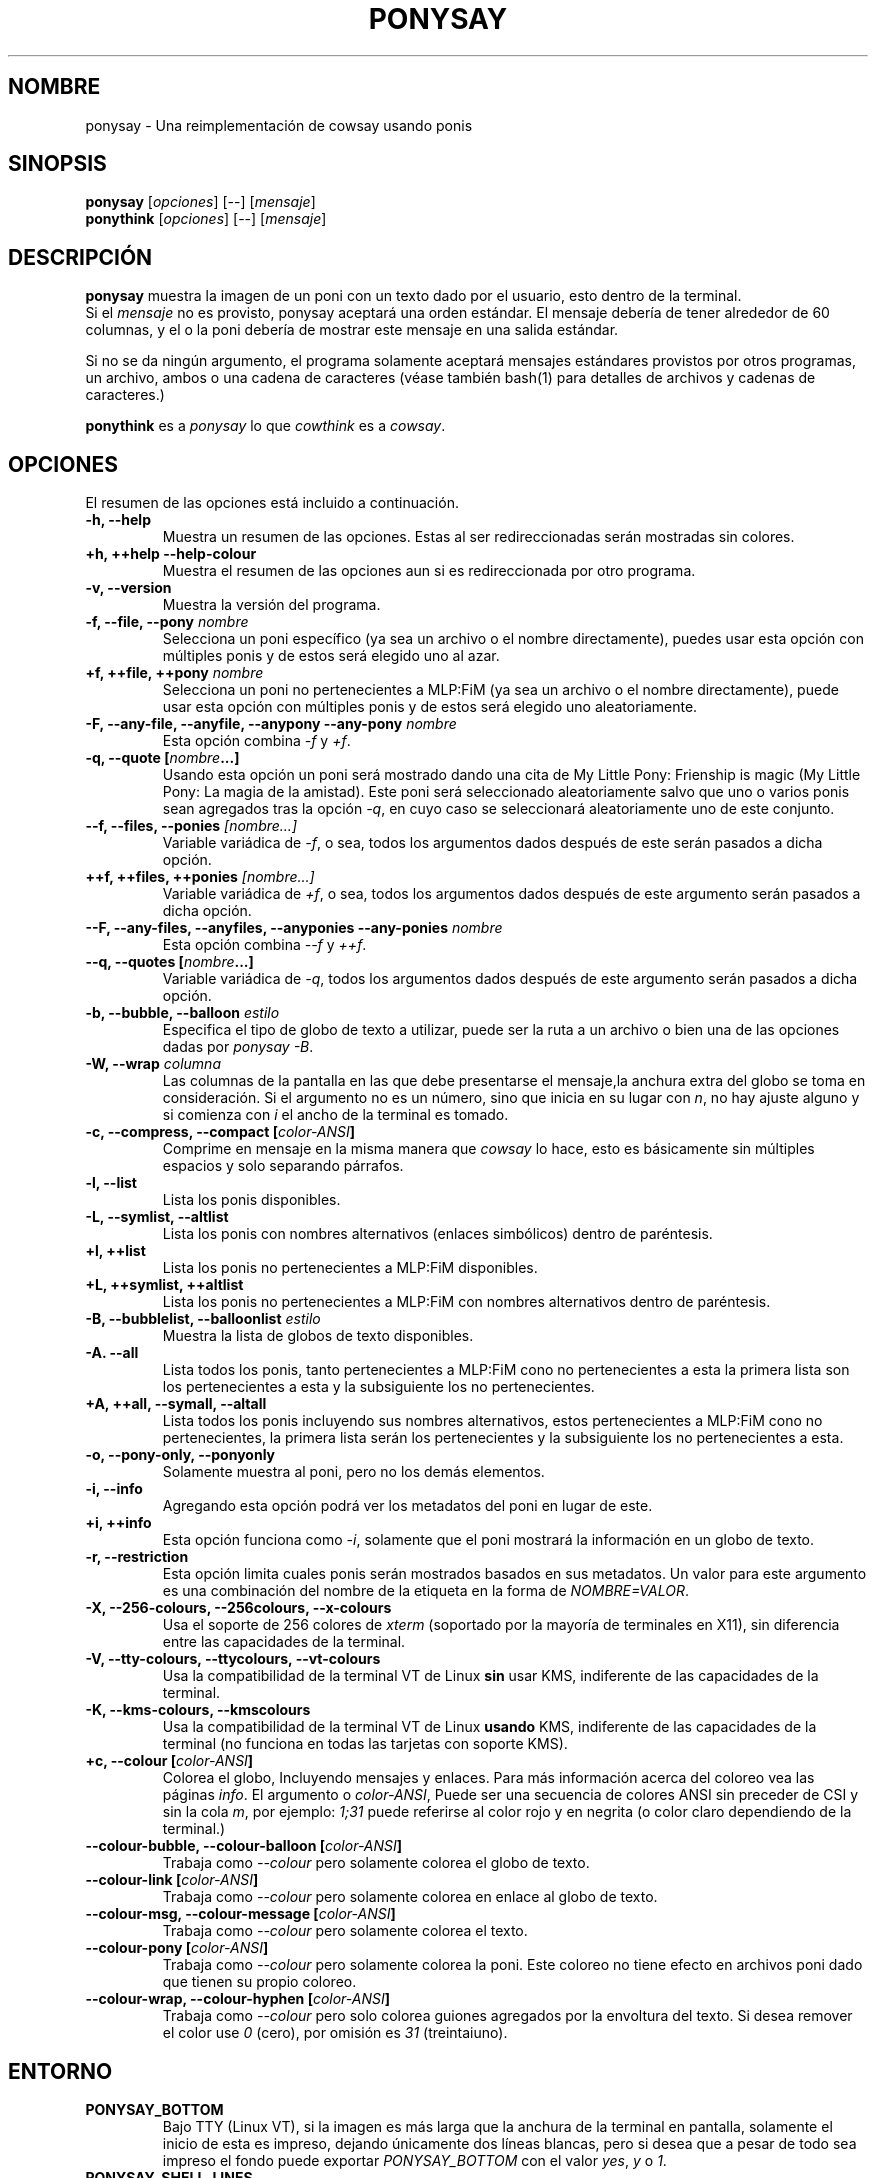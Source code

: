 .TH PONYSAY 6 "09 de noviembre del 2013"
.SH NOMBRE
ponysay \- Una reimplementación de cowsay usando ponis
.SH SINOPSIS
.B ponysay
.RI [ opciones ]
[--]
.RI [ mensaje ]
.br
.B ponythink
.RI [ opciones ]
[--]
.RI [ mensaje ]
.br
.SH DESCRIPCIÓN
.PP
\fBponysay\fP muestra la imagen de un poni con un texto dado por el usuario,
esto dentro de la terminal.
.br
Si el \fImensaje\fP no es provisto, ponysay aceptará una orden estándar.
El mensaje debería de tener alrededor de 60 columnas, y el o la poni debería
de mostrar este mensaje en una salida estándar.
.PP
Si no se da ningún argumento, el programa solamente aceptará mensajes
estándares provistos por otros programas, un archivo, ambos o una cadena de
caracteres (véase también bash(1) para detalles de archivos y cadenas de caracteres.)
.PP
\fBponythink\fP es a \fIponysay\fP lo que \fIcowthink\fP es a \fIcowsay\fP.
.SH OPCIONES
El resumen de las opciones está incluido a continuación.
.TP
.B \-h, \-\-help
Muestra un resumen de las opciones.
Estas al ser redireccionadas serán mostradas sin colores.
.TP
.B +h, ++help \-\-help\-colour      
Muestra el resumen de las opciones aun si es redireccionada por otro 
programa.
.TP
.B \-v, \-\-version
Muestra la versión del programa.
.TP
.B \-f, \-\-file, \-\-pony \fInombre\fP
Selecciona un poni específico (ya sea un archivo o el nombre directamente),
puedes usar esta opción con múltiples ponis y de estos será elegido uno al azar.
.TP
.B \+f, \+\+file, \+\+pony \fInombre\fP
Selecciona un poni no pertenecientes a MLP:FiM (ya sea un archivo o el nombre
directamente), puede usar esta opción con múltiples ponis y de estos será
elegido uno aleatoriamente.
.TP
.B \-F, \-\-any\-file, \-\-anyfile, \-\-anypony \-\-any\-pony \fInombre\fP
Esta opción combina \fI-f\fP y \fI+f\fP.
.TP
.B \-q, \-\-quote [\fInombre\fP...]
Usando esta opción un poni será mostrado dando una cita de
My Little Pony: Frienship is magic (My Little Pony: La magia de la amistad).
Este poni será seleccionado aleatoriamente salvo que uno o varios ponis sean
agregados tras la opción \fI-q\fP, en cuyo caso se seleccionará aleatoriamente
uno de este conjunto.
.TP
.B \-\-f, \-\-files, \-\-ponies \fI[nombre...]\fP
Variable variádica de \fI-f\fP, o sea, todos los argumentos dados después de
este serán pasados a dicha opción.
.TP
.B \+\+f, \+\+files, \+\+ponies \fI[nombre...]\fP
Variable variádica de \fI+f\fP, o sea, todos los argumentos dados después de
este argumento serán pasados a dicha opción.
.TP
.B \-\-F, \-\-any\-files, \-\-anyfiles, \-\-anyponies \-\-any\-ponies \fInombre\fP
Esta opción combina \fI--f\fP y \fI++f\fP.
.TP
.B \-\-q, \-\-quotes [\fInombre\fP...]
Variable variádica de \fI-q\fP, todos los argumentos dados después de este
argumento serán pasados a dicha opción.
.TP
.B \-b, \-\-bubble, \-\-balloon \fIestilo\fP
Especifica el tipo de globo de texto a utilizar, puede ser la ruta a un archivo 
o bien una de las opciones dadas por \fIponysay -B\fP.
.TP
.B \-W, \-\-wrap \fIcolumna\fP
Las columnas de la pantalla en las que debe presentarse el mensaje,la anchura
extra del globo se toma en consideración. Si el argumento no es un número, 
sino que inicia en su lugar con \fIn\fP, no hay ajuste alguno y si comienza
con \fIi\fP el ancho de la terminal es tomado.
.TP
.B \-c, \-\-compress, \-\-compact [\fIcolor-ANSI\fP]
Comprime en mensaje en la misma manera que \fIcowsay\fP lo hace,
esto es básicamente sin múltiples espacios y solo separando párrafos.
.TP
.B \-l, \-\-list
Lista los ponis disponibles.
.TP
.B \-L, \-\-symlist, \-\-altlist
Lista los ponis con nombres alternativos (enlaces simbólicos) dentro de
paréntesis.
.TP
.B \+l, \+\+list
Lista los ponis no pertenecientes a MLP:FiM disponibles.
.TP
.B \+L, \+\+symlist, \+\+altlist
Lista los ponis no pertenecientes a MLP:FiM con nombres alternativos dentro de 
paréntesis.
.TP
.B \-B, \-\-bubblelist, \-\-balloonlist \fIestilo\fP
Muestra la lista de globos de texto disponibles.
.TP
.B \-A. \-\-all
Lista todos los ponis, tanto pertenecientes a MLP:FiM cono no pertenecientes a 
esta la primera lista son los pertenecientes a esta y la subsiguiente los no 
pertenecientes.
.TP
.B \+A, \+\+all, \-\-symall, \-\-altall
Lista todos los ponis incluyendo sus nombres alternativos, estos pertenecientes 
a MLP:FiM cono no pertenecientes, la primera lista serán los pertenecientes y la
subsiguiente los no pertenecientes a esta.
.TP
.B \-o, \-\-pony\-only, \-\-ponyonly
Solamente muestra al poni, pero no los demás elementos.
.TP
.B \-i, \-\-info
Agregando esta opción podrá ver los metadatos del poni en lugar de este.
.TP
.B \+i, \+\+info
Esta opción funciona como \fI-i\fP, solamente que el poni mostrará la 
información en un globo de texto.
.TP
.B \-r, \-\-restriction
Esta opción limita cuales ponis serán mostrados basados en sus metadatos.
Un valor para este argumento es una combinación del nombre de la etiqueta en 
la forma de \fINOMBRE=VALOR\fP.
.TP
.B \-X, \-\-256\-colours, \-\-256colours, \-\-x\-colours
Usa el soporte de 256 colores de \fIxterm\fP (soportado por la mayoría de
terminales en X11), sin diferencia entre las capacidades de la terminal.
.TP
.B \-V, \-\-tty\-colours, \-\-ttycolours, \-\-vt\-colours
Usa la compatibilidad de la terminal VT de Linux \fPsin\fP usar KMS, indiferente
de las capacidades de la terminal.
.TP
.TP
.B \-K, \-\-kms\-colours, \-\-kmscolours
Usa la compatibilidad de la terminal VT de Linux \fPusando\fP KMS, indiferente 
de las capacidades de la terminal (no funciona en todas las tarjetas con soporte KMS).
.TP
.B \+c, \-\-colour [\fIcolor-ANSI\fP]
Colorea el globo, Incluyendo mensajes y enlaces.
Para más información acerca del coloreo vea las páginas \fIinfo\fP.
El argumento o \fIcolor-ANSI\fP, Puede ser una secuencia de colores ANSI 
sin preceder de CSI y sin la cola \fIm\fP, por ejemplo: \fI1;31\fP puede 
referirse al color rojo y en negrita (o color claro dependiendo de la terminal.)
.TP
.B \-\-colour\-bubble, \-\-colour\-balloon [\fIcolor-ANSI\fP]
Trabaja como \fI\--colour\fP pero solamente colorea el globo de texto.
.TP
.B \-\-colour\-link [\fIcolor-ANSI\fP]
Trabaja como \fI--colour\fP pero solamente colorea en enlace al globo de texto.
.TP
.B \-\-colour\-msg, \-\-colour\-message [\fIcolor-ANSI\fP]
Trabaja como \fI--colour\fP pero solamente colorea el texto.
.TP
.B \-\-colour\-pony [\fIcolor-ANSI\fP]
Trabaja como \fI--colour\fP pero solamente colorea la poni.
Este coloreo no tiene efecto en archivos poni dado que tienen su propio coloreo.
.TP
.B \-\-colour\-wrap, \-\-colour\-hyphen [\fIcolor-ANSI\fP]
Trabaja como \fI--colour\fP pero solo colorea guiones agregados por la 
envoltura del texto.
Si desea remover el color use \fI0\fP (cero), 
por omisión es \fI31\fP (treintaiuno).
.SH ENTORNO
.TP
.B PONYSAY_BOTTOM
Bajo TTY (Linux VT), si la imagen es más larga que la anchura de la terminal 
en pantalla, solamente el inicio de esta es impreso, dejando únicamente dos
líneas blancas, pero si desea que a pesar de todo sea impreso el fondo puede
exportar \fIPONYSAY_BOTTOM\fP con el valor \fIyes\fP, \fIy\fP o \fI1\fP.
.TP
.B PONYSAY_SHELL_LINES
Bajo TTY (Linux VT), si la imagen es más larga que la anchura de la terminal
en pantalla, solamente dos líneas blancas serán impresas.
Si desea más o menos líneas blancas, puede exportar \fIPONYSAY_SHELL_LINES\fP
con el valor de cuantas desea.
.TP
.B PONYSAY_FULL_WIDTH
Puede exportar \fIPONYSAY_FULL_WIDTH\fP con el valor \fIyes\fP, \fIy\fP o 
\fI1\fP, si desea que la salida sea truncada para que calce en la terminal.
.TP
.B PONYSAY_TRUNCATE_HEIGHT
Exporte \fIPONYSAY_TRUNCATE_HEIGHT\fP con el valor \fIyes\fP, \fIy\fP o 
\fI1\fP, si desea truncar la salida en el largo aun si no se está dentro de 
una terminal \fIponysay\fP bajo TTY.
.TP
.B PONYSAY_UCS_ME
Exporte \fIPONYSAY_UCS_ME\fP con el valor \fIyes\fP, \fIy\fP o \fI1\fP, si es 
que busca 'simular enlaces simbólicos' a ponis usando 
'Universal Character Set' (Conjunto de Caracteres Universal) [UCS] apuntando a 
sus nombres.
.TP
.B PONYSAY_KMS_PALETTE, PONYSAY_KMS_PALETTE_CMD
\fIPONYSAY_KMS_PALETTE\fP o \fIPONYSAY_KMS_PALETTE_CMD\fP es usado para llamar a
ponysay usando la paleta TTY tal cual es, esto es usado para mostrar a las ponis
usando la mejor calidad de colores posible si esta bajo TTY y si su vídeo 
soporta 'Kernel Mode Seting' (KMS) y este está activo.
.TP
.B PONYSAY_TYPO_LIMIT
\fIponysay\fP es capaz de autocorregir nombres mal escritos y tipos de globo de 
texto sin considerar la trasposición de texto, por omisión si la distancia 
ponderada es mayor a 5 (cinco) para la palabra más cercana, entonces es 
ignorada la autocorrección.
Este limite puede ser cambiado si se exporta un numero a la variable 
\fIPONYSAY_TYPO_LIMIT\fI; Dejando este valor en 0 se desactiva la 
autocorrección.
.TP
.B PONYSAY_WRAP_HYPHEN
Puede exportar lo que usará ponysay en lugar del guion cuando se envuelven 
los mensajes.
.TP
.B PONYSAY_WRAP_LIMIT
Define cuan larga deberá ser la palabra para que se utilice el guion.
Esta se utilizará para envolver palabras que son muy largas para que así 
la salida sea lo mejor posible.
Esta no es la única condición bajo la cual puede ser cortada una palabra, 
también podrá cortarse si la palabra no puede encajar de otra manera.
.TP
.B PONYSAY_WRAP_EXCEED
Define cuan larga puede llegar a ser una palabra antes de que sea cortada con 
un guion.
Esta opción es usada en conjunto con \fIPONYSAY_WRAP_LIMIT\fP.
.SH FALLOS
.nf
Los fallos pueden ser reportados en
.br
<\fBhttps://github.com/erkin/ponysay/issues\fP>.
.SH VÉASE TAMBIÉN
.BR cowsay (0),
.BR fortune (0).
.br
.SH AUTOR
ponysay fue escrito por Erkin Batu Altunbaş <erkinbatu@gmail.com>
con la ayuda de Mattias Andrée, Elis Axelsson, Sven-Hendrik Haase,
Pablo Lezaeta, Jan Alexander Steffens y otros.
.\" véase también el archivo CREDITS para la lista completa.
.PP
Este manual originalmente fue escrito por Louis Taylor <kragniz@gmail.com>
para el proyecto Debian GNU/Linux (y puede ser usado por otros), y editado por
los autores de ponysay para el lanzamiento oficial de este.
.br
La actual traducción al español fue escrita por Pablo Lezaeta <prflr88@gmail.com>.
.br
.PP
Este programa está licenciado bajo la 'Licencia Pública General de GNU versión 3 o 
superior' GNU GPLv3+
.\" Véase también el archivo COPYING para ver la licencia completa.
